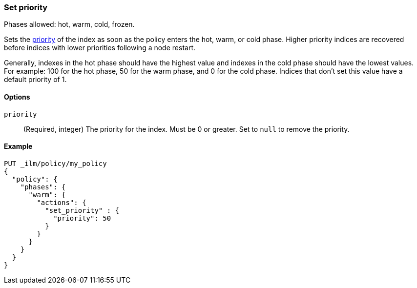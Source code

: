 [role="xpack"]
[[ilm-set-priority]]
=== Set priority

Phases allowed: hot, warm, cold, frozen.

Sets the <<recovery-prioritization, priority>> of the index as
soon as the policy enters the hot, warm, or cold phase. 
Higher priority indices are recovered before indices with lower priorities following a node restart. 

Generally, indexes in the hot phase should have the highest value and
indexes in the cold phase should have the lowest values. 
For example: 100 for the hot phase, 50 for the warm phase, and 0 for the cold phase.
Indices that don't set this value have a default priority of 1.

[[ilm-set-priority-options]]
==== Options

`priority`::
(Required, integer)  
The priority for the index. 
Must be 0 or greater.
Set to `null` to remove the priority.

[[ilm-set-priority-ex]]
==== Example

[source,console]
--------------------------------------------------
PUT _ilm/policy/my_policy
{
  "policy": {
    "phases": {
      "warm": {
        "actions": {
          "set_priority" : {
            "priority": 50
          }
        }
      }
    }
  }
}
--------------------------------------------------
